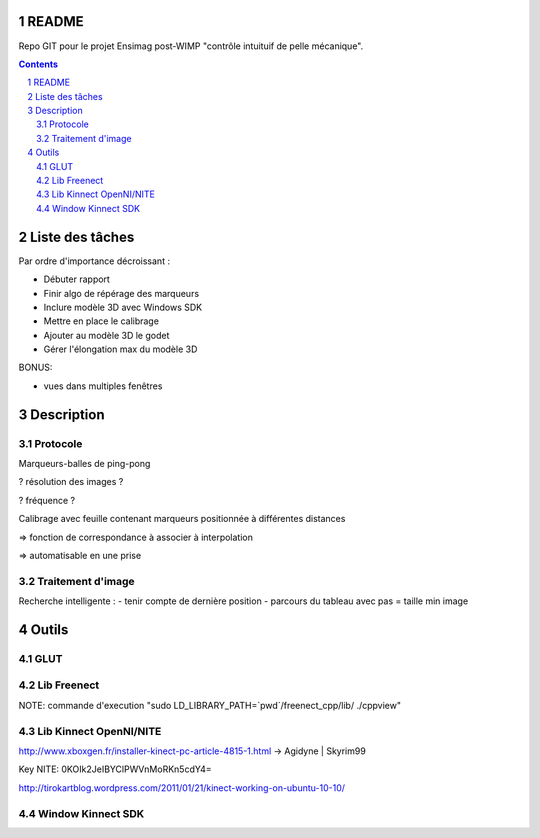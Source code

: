 .. -*- coding: utf-8 -*-

.. _contact: lucas.cimon__AT__ensimag.fr

======
README
======

Repo GIT pour le projet Ensimag post-WIMP "contrôle intuituif de pelle mécanique".

.. contents::
.. sectnum::


================
Liste des tâches
================

Par ordre d'importance décroissant :

- Débuter rapport

- Finir algo de répérage des marqueurs

- Inclure modèle 3D avec Windows SDK

- Mettre en place le calibrage

- Ajouter au modèle 3D le godet

- Gérer l'élongation max du modèle 3D


BONUS:

- vues dans multiples fenêtres



===========
Description
===========

Protocole
=========

Marqueurs-balles de ping-pong


? résolution des images ?

? fréquence ?


Calibrage avec feuille contenant marqueurs positionnée à différentes distances

=> fonction de correspondance à associer à interpolation

=> automatisable en une prise



Traitement d'image
==================

Recherche intelligente :
- tenir compte de dernière position
- parcours du tableau avec pas = taille min image



======
Outils
======

GLUT
====


Lib Freenect
============

NOTE: commande d'execution "sudo LD_LIBRARY_PATH=`pwd`/freenect_cpp/lib/ ./cppview"


Lib Kinnect OpenNI/NITE
=======================
http://www.xboxgen.fr/installer-kinect-pc-article-4815-1.html
-> Agidyne | Skyrim99

Key NITE: 0KOIk2JeIBYClPWVnMoRKn5cdY4=

http://tirokartblog.wordpress.com/2011/01/21/kinect-working-on-ubuntu-10-10/


Window Kinnect SDK
==================
